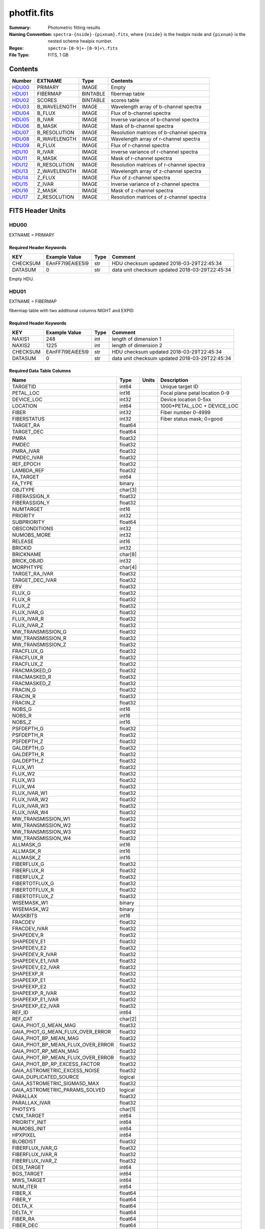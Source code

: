 ============
photfit.fits
============

:Summary: Photometric fitting results
:Naming Convention: ``spectra-{nside}-{pixnum}.fits``, where
    ``{nside}`` is the healpix nside and ``{pixnum}`` is the nested scheme
    healpix number.
:Regex: ``spectra-[0-9]+-[0-9]+\.fits``
:File Type: FITS, 1 GB

Contents
========

====== ============ ======== ========================================
Number EXTNAME      Type     Contents
====== ============ ======== ========================================
HDU00_ PRIMARY      IMAGE    Empty
HDU01_ FIBERMAP     BINTABLE fibermap table
HDU02_ SCORES       BINTABLE scores table
HDU03_ B_WAVELENGTH IMAGE    Wavelength array of b-channel spectra
HDU04_ B_FLUX       IMAGE    Flux of b-channel spectra
HDU05_ B_IVAR       IMAGE    Inverse variance of b-channel spectra
HDU06_ B_MASK       IMAGE    Mask of b-channel spectra
HDU07_ B_RESOLUTION IMAGE    Resolution matrices of b-channel spectra
HDU08_ R_WAVELENGTH IMAGE    Wavelength array of r-channel spectra
HDU09_ R_FLUX       IMAGE    Flux of r-channel spectra
HDU10_ R_IVAR       IMAGE    Inverse variance of r-channel spectra
HDU11_ R_MASK       IMAGE    Mask of r-channel spectra
HDU12_ R_RESOLUTION IMAGE    Resolution matrices of r-channel spectra
HDU13_ Z_WAVELENGTH IMAGE    Wavelength array of z-channel spectra
HDU14_ Z_FLUX       IMAGE    Flux of z-channel spectra
HDU15_ Z_IVAR       IMAGE    Inverse variance of z-channel spectra
HDU16_ Z_MASK       IMAGE    Mask of z-channel spectra
HDU17_ Z_RESOLUTION IMAGE    Resolution matrices of z-channel spectra
====== ============ ======== ========================================


FITS Header Units
=================

HDU00
-----

EXTNAME = PRIMARY

Required Header Keywords
~~~~~~~~~~~~~~~~~~~~~~~~

======== ================ ==== ==============================================
KEY      Example Value    Type Comment
======== ================ ==== ==============================================
CHECKSUM EAnFF7l9EAlEE5l9 str  HDU checksum updated 2018-03-29T22:45:34
DATASUM  0                str  data unit checksum updated 2018-03-29T22:45:34
======== ================ ==== ==============================================

Empty HDU.

HDU01
-----

EXTNAME = FIBERMAP

fibermap table with two additional columns NIGHT and EXPID

Required Header Keywords
~~~~~~~~~~~~~~~~~~~~~~~~

======== ================ ==== ==============================================
KEY      Example Value    Type Comment
======== ================ ==== ==============================================
NAXIS1   248              int  length of dimension 1
NAXIS2   1225             int  length of dimension 2
CHECKSUM EAnFF7l9EAlEE5l9 str  HDU checksum updated 2018-03-29T22:45:34
DATASUM  0                str  data unit checksum updated 2018-03-29T22:45:34
======== ================ ==== ==============================================

Required Data Table Columns
~~~~~~~~~~~~~~~~~~~~~~~~~~~

================================= ======= ===== ===========
Name                              Type    Units Description
================================= ======= ===== ===========
TARGETID                          int64         Unique target ID
PETAL_LOC                         int16         Focal plane petal location 0-9
DEVICE_LOC                        int32         Device location 0-5xx
LOCATION                          int64         1000*PETAL_LOC + DEVICE_LOC
FIBER                             int32         Fiber number 0-4999
FIBERSTATUS                       int32         Fiber status mask; 0=good
TARGET_RA                         float64
TARGET_DEC                        float64
PMRA                              float32
PMDEC                             float32
PMRA_IVAR                         float32
PMDEC_IVAR                        float32
REF_EPOCH                         float32
LAMBDA_REF                        float32
FA_TARGET                         int64
FA_TYPE                           binary
OBJTYPE                           char[3]
FIBERASSIGN_X                     float32
FIBERASSIGN_Y                     float32
NUMTARGET                         int16
PRIORITY                          int32
SUBPRIORITY                       float64
OBSCONDITIONS                     int32
NUMOBS_MORE                       int32
RELEASE                           int16
BRICKID                           int32
BRICKNAME                         char[8]
BRICK_OBJID                       int32
MORPHTYPE                         char[4]
TARGET_RA_IVAR                    float32
TARGET_DEC_IVAR                   float32
EBV                               float32
FLUX_G                            float32
FLUX_R                            float32
FLUX_Z                            float32
FLUX_IVAR_G                       float32
FLUX_IVAR_R                       float32
FLUX_IVAR_Z                       float32
MW_TRANSMISSION_G                 float32
MW_TRANSMISSION_R                 float32
MW_TRANSMISSION_Z                 float32
FRACFLUX_G                        float32
FRACFLUX_R                        float32
FRACFLUX_Z                        float32
FRACMASKED_G                      float32
FRACMASKED_R                      float32
FRACMASKED_Z                      float32
FRACIN_G                          float32
FRACIN_R                          float32
FRACIN_Z                          float32
NOBS_G                            int16
NOBS_R                            int16
NOBS_Z                            int16
PSFDEPTH_G                        float32
PSFDEPTH_R                        float32
PSFDEPTH_Z                        float32
GALDEPTH_G                        float32
GALDEPTH_R                        float32
GALDEPTH_Z                        float32
FLUX_W1                           float32
FLUX_W2                           float32
FLUX_W3                           float32
FLUX_W4                           float32
FLUX_IVAR_W1                      float32
FLUX_IVAR_W2                      float32
FLUX_IVAR_W3                      float32
FLUX_IVAR_W4                      float32
MW_TRANSMISSION_W1                float32
MW_TRANSMISSION_W2                float32
MW_TRANSMISSION_W3                float32
MW_TRANSMISSION_W4                float32
ALLMASK_G                         int16
ALLMASK_R                         int16
ALLMASK_Z                         int16
FIBERFLUX_G                       float32
FIBERFLUX_R                       float32
FIBERFLUX_Z                       float32
FIBERTOTFLUX_G                    float32
FIBERTOTFLUX_R                    float32
FIBERTOTFLUX_Z                    float32
WISEMASK_W1                       binary
WISEMASK_W2                       binary
MASKBITS                          int16
FRACDEV                           float32
FRACDEV_IVAR                      float32
SHAPEDEV_R                        float32
SHAPEDEV_E1                       float32
SHAPEDEV_E2                       float32
SHAPEDEV_R_IVAR                   float32
SHAPEDEV_E1_IVAR                  float32
SHAPEDEV_E2_IVAR                  float32
SHAPEEXP_R                        float32
SHAPEEXP_E1                       float32
SHAPEEXP_E2                       float32
SHAPEEXP_R_IVAR                   float32
SHAPEEXP_E1_IVAR                  float32
SHAPEEXP_E2_IVAR                  float32
REF_ID                            int64
REF_CAT                           char[2]
GAIA_PHOT_G_MEAN_MAG              float32
GAIA_PHOT_G_MEAN_FLUX_OVER_ERROR  float32
GAIA_PHOT_BP_MEAN_MAG             float32
GAIA_PHOT_BP_MEAN_FLUX_OVER_ERROR float32
GAIA_PHOT_RP_MEAN_MAG             float32
GAIA_PHOT_RP_MEAN_FLUX_OVER_ERROR float32
GAIA_PHOT_BP_RP_EXCESS_FACTOR     float32
GAIA_ASTROMETRIC_EXCESS_NOISE     float32
GAIA_DUPLICATED_SOURCE            logical
GAIA_ASTROMETRIC_SIGMA5D_MAX      float32
GAIA_ASTROMETRIC_PARAMS_SOLVED    logical
PARALLAX                          float32
PARALLAX_IVAR                     float32
PHOTSYS                           char[1]
CMX_TARGET                        int64
PRIORITY_INIT                     int64
NUMOBS_INIT                       int64
HPXPIXEL                          int64
BLOBDIST                          float32
FIBERFLUX_IVAR_G                  float32
FIBERFLUX_IVAR_R                  float32
FIBERFLUX_IVAR_Z                  float32
DESI_TARGET                       int64
BGS_TARGET                        int64
MWS_TARGET                        int64
NUM_ITER                          int64
FIBER_X                           float64
FIBER_Y                           float64
DELTA_X                           float64
DELTA_Y                           float64
FIBER_RA                          float64
FIBER_DEC                         float64
NIGHT                             int32         YEARMMDD of sunset
EXPID                             int32         exposure ID
MJD                               float64
TILEID                            int32         tile ID
================================= ======= ===== ===========


HDU02
-----

EXTNAME = SCORES

Required Header Keywords
~~~~~~~~~~~~~~~~~~~~~~~~

======== ================ ==== ==============================================
KEY      Example Value    Type Comment
======== ================ ==== ==============================================
NAXIS1   288              int  width of table in bytes
NAXIS2   3526             int  number of rows in table
======== ================ ==== ==============================================

Required Data Table Columns
~~~~~~~~~~~~~~~~~~~~~~~~~~~

===================== ======= ===== ===========
Name                  Type    Units Description
===================== ======= ===== ===========
SUM_RAW_COUNT_B       float64
MEDIAN_RAW_COUNT_B    float64
MEDIAN_RAW_SNR_B      float64
SUM_FFLAT_COUNT_B     float64
MEDIAN_FFLAT_COUNT_B  float64
MEDIAN_FFLAT_SNR_B    float64
SUM_SKYSUB_COUNT_B    float64
MEDIAN_SKYSUB_COUNT_B float64
MEDIAN_SKYSUB_SNR_B   float64
SUM_CALIB_COUNT_B     float64
MEDIAN_CALIB_COUNT_B  float64
MEDIAN_CALIB_SNR_B    float64
SUM_RAW_COUNT_R       float64
MEDIAN_RAW_COUNT_R    float64
MEDIAN_RAW_SNR_R      float64
SUM_FFLAT_COUNT_R     float64
MEDIAN_FFLAT_COUNT_R  float64
MEDIAN_FFLAT_SNR_R    float64
SUM_SKYSUB_COUNT_R    float64
MEDIAN_SKYSUB_COUNT_R float64
MEDIAN_SKYSUB_SNR_R   float64
SUM_CALIB_COUNT_R     float64
MEDIAN_CALIB_COUNT_R  float64
MEDIAN_CALIB_SNR_R    float64
SUM_RAW_COUNT_Z       float64
MEDIAN_RAW_COUNT_Z    float64
MEDIAN_RAW_SNR_Z      float64
SUM_FFLAT_COUNT_Z     float64
MEDIAN_FFLAT_COUNT_Z  float64
MEDIAN_FFLAT_SNR_Z    float64
SUM_SKYSUB_COUNT_Z    float64
MEDIAN_SKYSUB_COUNT_Z float64
MEDIAN_SKYSUB_SNR_Z   float64
SUM_CALIB_COUNT_Z     float64
MEDIAN_CALIB_COUNT_Z  float64
MEDIAN_CALIB_SNR_Z    float64
===================== ======= ===== ===========

HDU03
-----

EXTNAME = B_WAVELENGTH

Wavelength[nwave] array in Angstroms of b-channel spectra

Required Header Keywords
~~~~~~~~~~~~~~~~~~~~~~~~

======== ================ ==== ==============================================
KEY      Example Value    Type Comment
======== ================ ==== ==============================================
NAXIS1   2380             int  Number of wavelengths
BUNIT    Angstrom         str
======== ================ ==== ==============================================

Data: FITS image [float64, nwave]

HDU04
-----

EXTNAME = B_FLUX

Flux[nspec,nwave] array in 1e-17 erg/(s cm2 Angstrom) of b-channel spectra

Required Header Keywords
~~~~~~~~~~~~~~~~~~~~~~~~

======== =============================== ==== ==============================================
KEY      Example Value                   Type Comment
======== =============================== ==== ==============================================
NAXIS1   2380                            int  Number of wavelengths
NAXIS2   1225                            int  Number of spectra
BUNIT    10**-17 erg/(s cm2 Angstrom)    str
======== =============================== ==== ==============================================

Data: FITS image [float32, nspec x nwave]

HDU05
-----

EXTNAME = B_IVAR

Inverse variance of b-channel flux array

Required Header Keywords
~~~~~~~~~~~~~~~~~~~~~~~~

======== ================================= ==== ==============================================
KEY      Example Value                     Type Comment
======== ================================= ==== ==============================================
NAXIS1   2380                              int  Number of wavelengths
NAXIS2   1225                              int  Number of spectra
BUNIT    10**+34 (s2 cm4 Angstrom2) / erg2 str
======== ================================= ==== ==============================================

Data: FITS image [float32, nspec x nwave]

HDU06
-----

EXTNAME = B_MASK

Mask[nspec,nwave] of b-channel flux array.

Prior to desispec/0.24.0 and software release 18.9, the B_MASK HDU was compressed.

Required Header Keywords
~~~~~~~~~~~~~~~~~~~~~~~~

======== ================ ==== ==============================================
KEY      Example Value    Type Comment
======== ================ ==== ==============================================
NAXIS1   2380             int  Number of wavelengths
NAXIS2   1225             int  Number of spectra
BZERO    2147483648       int
BSCALE   1                int
======== ================ ==== ==============================================

Data: FITS image [int32 (compressed), 2975x5550]

HDU07
-----

EXTNAME = B_RESOLUTION

Diagonals of b-channel resolution matrix

Required Header Keywords
~~~~~~~~~~~~~~~~~~~~~~~~

======== ================ ==== ==============================================
KEY      Example Value    Type Comment
======== ================ ==== ==============================================
NAXIS1   2380             int  Number of wavelengths
NAXIS2   9                int  Number of diagonals
NAXIS3   1225             int  Number of spectra
======== ================ ==== ==============================================

Data: FITS image [float32, nspec x ndiag x nwave]

A sparse resolution matrix may be created for spectrum ``i`` with::

    from desispec.resolution import Resolution
    R = Resolution(data[i])

Or using lower-level scipy.sparse matrices::

    import scipy.sparse
    import numpy as np
    nspec, ndiag, nwave = data.shape
    offsets = ndiag//2 - np.arange(ndiag, dtype=int)
    R = scipy.sparse.dia_matrix((data[i], offsets), shape=(nwave, nwave))

HDU08
-----

EXTNAME = R_WAVELENGTH

Wavelength[nwave] array in Angstroms of r-channel spectra

Required Header Keywords
~~~~~~~~~~~~~~~~~~~~~~~~

======== ================ ==== ==============================================
KEY      Example Value    Type Comment
======== ================ ==== ==============================================
NAXIS1   2116             int  Number of wavelengths
BUNIT    Angstrom         str
======== ================ ==== ==============================================

Data: FITS image [float64, nwave]

HDU09
-----

EXTNAME = R_FLUX

Flux[nspec,nwave] array in 1e-17 erg/(s cm2 Angstrom) of r-channel spectra

Required Header Keywords
~~~~~~~~~~~~~~~~~~~~~~~~

======== =============================== ==== ==============================================
KEY      Example Value                   Type Comment
======== =============================== ==== ==============================================
NAXIS1   2380                            int  Number of wavelengths
NAXIS2   1225                            int  Number of spectra
BUNIT    10**-17 erg/(s cm2 Angstrom)    str
======== =============================== ==== ==============================================

Data: FITS image [float32, nspec x nwave]

HDU10
-----

EXTNAME = R_IVAR

Inverse variance of r-channel flux array

Required Header Keywords
~~~~~~~~~~~~~~~~~~~~~~~~

======== ================================= ==== ==============================================
KEY      Example Value                     Type Comment
======== ================================= ==== ==============================================
NAXIS1   2380                              int  Number of wavelengths
NAXIS2   1225                              int  Number of spectra
BUNIT    10**+34 (s2 cm4 Angstrom2) / erg2 str
======== ================================= ==== ==============================================

Data: FITS image [float32, nspec x nwave]

HDU11
-----

EXTNAME = R_MASK

Mask[nspec,nwave] of r-channel flux array.

Prior to desispec/0.24.0 and software release 18.9, the R_MASK HDU was compressed.

Required Header Keywords
~~~~~~~~~~~~~~~~~~~~~~~~

======== ================ ==== ==============================================
KEY      Example Value    Type Comment
======== ================ ==== ==============================================
NAXIS1   2116             int  Number of wavelengths
NAXIS2   1225             int  Number of spectra
BZERO    2147483648       int
BSCALE   1                int
======== ================ ==== ==============================================

Data: FITS image [int32 (compressed), 2975x5550]

HDU12
-----

EXTNAME = R_RESOLUTION

Diagonals of r-channel resolution matrix.

See B_RESOLUTION HDU for description of the format.

Required Header Keywords
~~~~~~~~~~~~~~~~~~~~~~~~

======== ================ ==== ==============================================
KEY      Example Value    Type Comment
======== ================ ==== ==============================================
NAXIS1   2116             int  Number of wavelengths
NAXIS2   9                int  Number of diagonals
NAXIS3   1225             int  Number of spectra
======== ================ ==== ==============================================

Data: FITS image [float32, nspec x ndiag x nwave]

HDU13
-----

EXTNAME = Z_WAVELENGTH

Wavelength[nwave] array in Angstroms of z-channel spectra

Required Header Keywords
~~~~~~~~~~~~~~~~~~~~~~~~

======== ================ ==== ==============================================
KEY      Example Value    Type Comment
======== ================ ==== ==============================================
NAXIS1   2399             int  Number of wavelengths
BUNIT    Angstrom         str
======== ================ ==== ==============================================

Data: FITS image [float64, nwave]

HDU14
-----

EXTNAME = Z_FLUX

Flux[nspec,nwave] array in 1e-17 erg/(s cm2 Angstrom) of z-channel spectra

Required Header Keywords
~~~~~~~~~~~~~~~~~~~~~~~~

======== =============================== ==== ==============================================
KEY      Example Value                   Type Comment
======== =============================== ==== ==============================================
NAXIS1   2380                            int  Number of wavelengths
NAXIS2   1225                            int  Number of spectra
BUNIT    10**-17 erg/(s cm2 Angstrom)    str
======== =============================== ==== ==============================================

Data: FITS image [float32, nspec x nwave]

HDU15
-----

EXTNAME = Z_IVAR

Inverse variance of z-channel flux array

Required Header Keywords
~~~~~~~~~~~~~~~~~~~~~~~~

======== ================================= ==== ==============================================
KEY      Example Value                     Type Comment
======== ================================= ==== ==============================================
NAXIS1   2380                              int  Number of wavelengths
NAXIS2   1225                              int  Number of spectra
BUNIT    10**+34 (s2 cm4 Angstrom2) / erg2 str
======== ================================= ==== ==============================================

Data: FITS image [float32, nspec x nwave]

HDU16
-----

EXTNAME = Z_MASK

Mask[nspec,nwave] of z-channel flux array.

Prior to desispec/0.24.0 and software release 18.9, the Z_MASK HDU was compressed.

Required Header Keywords
~~~~~~~~~~~~~~~~~~~~~~~~

======== ================ ==== ==============================================
KEY      Example Value    Type Comment
======== ================ ==== ==============================================
NAXIS1   2399             int  Number of wavelengths
NAXIS2   1225             int  Number of spectra
BZERO    2147483648       int
BSCALE   1                int
======== ================ ==== ==============================================

Data: FITS image [int32 (compressed), 2975x5550]

HDU17
-----

EXTNAME = Z_RESOLUTION

Diagonals of z-channel resolution matrix.

See B_RESOLUTION HDU for description of the format.

Required Header Keywords
~~~~~~~~~~~~~~~~~~~~~~~~

======== ================ ==== ==============================================
KEY      Example Value    Type Comment
======== ================ ==== ==============================================
NAXIS1   2399             int  Number of wavelengths
NAXIS2   11               int  Number of diagonal elements
NAXIS3   1225             int  Number of spectra
======== ================ ==== ==============================================

Data: FITS image [float32, nspec x ndiag x nwave]


Notes and Examples
==================

The format supports arbitrary channel names as long as for each channel {X}
there is a set of HDUs named {X}_WAVELENGTH, {X}_FLUX, {X}_IVAR, {X}_MASK,
{X}_RESOLUTION.

Upcoming changes
================

The following changes are not yet in the spectra files, but will be added in
the future:

* signal-to-noise per band
